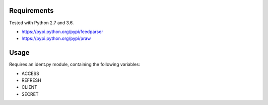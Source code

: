 Requirements
============

Tested with Python 2.7 and 3.6.

* https://pypi.python.org/pypi/feedparser
* https://pypi.python.org/pypi/praw

Usage
=====

Requires an ident.py module, containing the following variables:

* ACCESS
* REFRESH
* CLIENT
* SECRET
